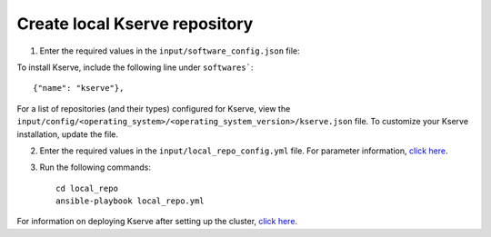 Create local Kserve repository
------------------------------

1. Enter the required values in the ``input/software_config.json`` file:

.. csv-table:: Parameters for Software Configuration
   :file: ../../Tables/software_config.csv
   :header-rows: 1
   :keepspace:
   :class: longtable


To install Kserve, include the following line under ``softwares```: ::

        {"name": "kserve"},


For a list of repositories (and their types) configured for Kserve, view the ``input/config/<operating_system>/<operating_system_version>/kserve.json`` file. To customize your Kserve installation, update the file.

2. Enter the required values in the ``input/local_repo_config.yml`` file. For parameter information, `click here <RunningLocalRepo.html>`_.
3. Run the following commands: ::

       cd local_repo
       ansible-playbook local_repo.yml

For information on deploying Kserve after setting up the cluster, `click here. <../../Roles/Platform/kserve.html>`_
